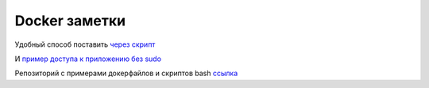 Docker заметки
===================================
Удобный способ поставить `через скрипт <https://docs.docker.com/engine/install/ubuntu/#install-using-the-convenience-script>`_

И `пример доступа к приложению без sudo <https://docs.docker.com/engine/install/linux-postinstall/>`_

Репозиторий с примерами докерфайлов и скриптов bash `ссылка <https://github.com/RustamAxm/sh_scripts>`_